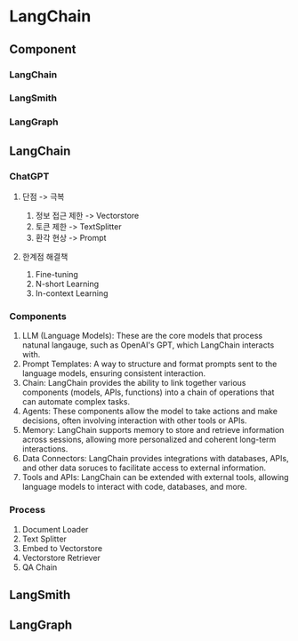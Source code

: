 * LangChain
** Component
*** LangChain
*** LangSmith
*** LangGraph
** LangChain
*** ChatGPT
**** 단점 -> 극복
1. 정보 접근 제한 -> Vectorstore
2. 토큰 제한 -> TextSplitter
3. 환각 현상 -> Prompt
**** 한계점 해결책
1. Fine-tuning
2. N-short Learning
3. In-context Learning
*** Components
1. LLM (Language Models):
   These are the core models that process natunal langauge, such as OpenAI's GPT, which LangChain interacts with.
2. Prompt Templates:
   A way to structure and format prompts sent to the language models, ensuring consistent interaction.
3. Chain:
   LangChain provides the ability to link together various components (models, APIs, functions) into a chain of operations that can automate complex tasks.
4. Agents:
   These components allow the model to take actions and make decisions, often involving interaction with other tools or APIs.
5. Memory:
   LangChain supports memory to store and retrieve information across sessions, allowing more personalized and coherent long-term interactions.
6. Data Connectors:
   LangChain provides integrations with databases, APIs, and other data soruces to facilitate access to external information.
7. Tools and APIs:
   LangChain can be extended with external tools, allowing language models to interact with code, databases, and more.
*** Process
1. Document Loader
2. Text Splitter
3. Embed to Vectorstore
4. Vectorstore Retriever
5. QA Chain
** LangSmith
** LangGraph
